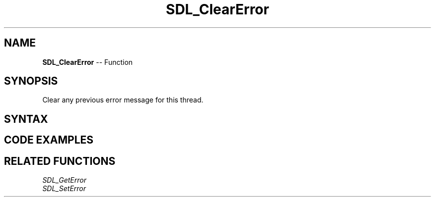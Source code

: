 .TH SDL_ClearError 3 "2021.08.07" "https://github.com/haxpor/sdl2-manpage" "SDL2"
.SH NAME
\fBSDL_ClearError\fR -- Function

.SH SYNOPSIS
Clear any previous error message for this thread.

.SH SYNTAX
.TS
tab(:) allbox;
a.
T{
.nf
void SDL_ClearError(void)
.fi
T}
.TE

.SH CODE EXAMPLES

.TS
tab(:) allbox;
a.
T{
.nf
const char *error = SDL_GetError();
if (*error) {
  SDL_Log("SDL error: %s", error);
  SDL_ClearError();
}
.fi
T}
.TE

.SH RELATED FUNCTIONS
\fISDL_GetError
.br
\fISDL_SetError
